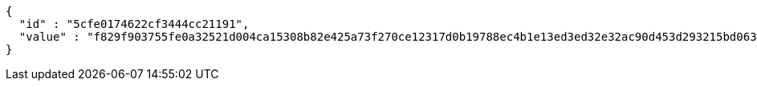 [source,options="nowrap"]
----
{
  "id" : "5cfe0174622cf3444cc21191",
  "value" : "f829f903755fe0a32521d004ca15308b82e425a73f270ce12317d0b19788ec4b1e13ed3ed32e32ac90d453d293215bd0639c755de296f1b59151f1e2b3abf07200395f815ca4e4bf27af79a0c552a61914f45d4c35dc91b79f2144b0d5ae73e7bddc9cf26a976cdb4f8e18d2d3a1d3c0eebca19146537cb37ed0390872eb06bb"
}
----
